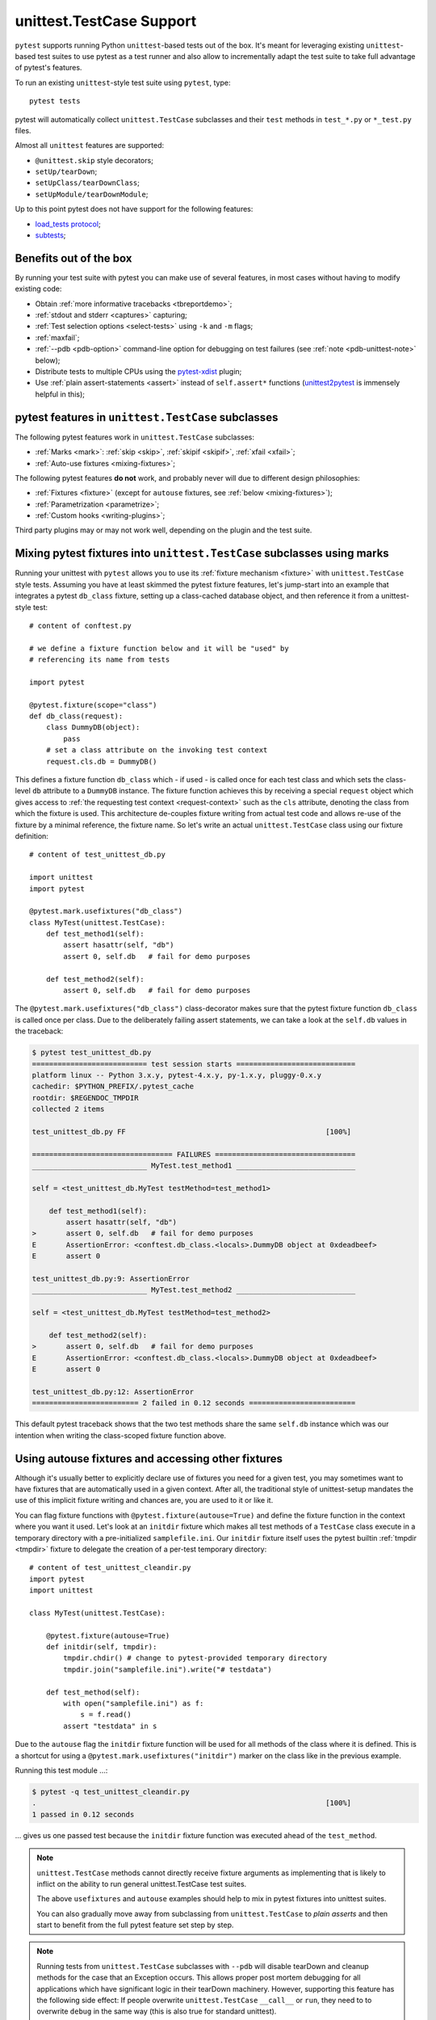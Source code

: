 
.. _`unittest.TestCase`:
.. _`unittest`:

unittest.TestCase Support
=========================

``pytest`` supports running Python ``unittest``-based tests out of the box.
It's meant for leveraging existing ``unittest``-based test suites
to use pytest as a test runner and also allow to incrementally adapt
the test suite to take full advantage of pytest's features.

To run an existing ``unittest``-style test suite using ``pytest``, type::

    pytest tests


pytest will automatically collect ``unittest.TestCase`` subclasses and
their ``test`` methods in ``test_*.py`` or ``*_test.py`` files.

Almost all ``unittest`` features are supported:

* ``@unittest.skip`` style decorators;
* ``setUp/tearDown``;
* ``setUpClass/tearDownClass``;
* ``setUpModule/tearDownModule``;

.. _`load_tests protocol`: https://docs.python.org/3/library/unittest.html#load-tests-protocol
.. _`subtests`: https://docs.python.org/3/library/unittest.html#distinguishing-test-iterations-using-subtests

Up to this point pytest does not have support for the following features:

* `load_tests protocol`_;
* `subtests`_;

Benefits out of the box
-----------------------

By running your test suite with pytest you can make use of several features,
in most cases without having to modify existing code:

* Obtain :ref:`more informative tracebacks <tbreportdemo>`;
* :ref:`stdout and stderr <captures>` capturing;
* :ref:`Test selection options <select-tests>` using ``-k`` and ``-m`` flags;
* :ref:`maxfail`;
* :ref:`--pdb <pdb-option>` command-line option for debugging on test failures
  (see :ref:`note <pdb-unittest-note>` below);
* Distribute tests to multiple CPUs using the `pytest-xdist <https://pypi.org/project/pytest-xdist/>`_ plugin;
* Use :ref:`plain assert-statements <assert>` instead of ``self.assert*`` functions (`unittest2pytest
  <https://pypi.org/project/unittest2pytest/>`__ is immensely helpful in this);


pytest features in ``unittest.TestCase`` subclasses
---------------------------------------------------

The following pytest features work in ``unittest.TestCase`` subclasses:

* :ref:`Marks <mark>`: :ref:`skip <skip>`, :ref:`skipif <skipif>`, :ref:`xfail <xfail>`;
* :ref:`Auto-use fixtures <mixing-fixtures>`;

The following pytest features **do not** work, and probably
never will due to different design philosophies:

* :ref:`Fixtures <fixture>` (except for ``autouse`` fixtures, see :ref:`below <mixing-fixtures>`);
* :ref:`Parametrization <parametrize>`;
* :ref:`Custom hooks <writing-plugins>`;


Third party plugins may or may not work well, depending on the plugin and the test suite.

.. _mixing-fixtures:

Mixing pytest fixtures into ``unittest.TestCase`` subclasses using marks
------------------------------------------------------------------------

Running your unittest with ``pytest`` allows you to use its
:ref:`fixture mechanism <fixture>` with ``unittest.TestCase`` style
tests.  Assuming you have at least skimmed the pytest fixture features,
let's jump-start into an example that integrates a pytest ``db_class``
fixture, setting up a class-cached database object, and then reference
it from a unittest-style test::

    # content of conftest.py

    # we define a fixture function below and it will be "used" by
    # referencing its name from tests

    import pytest

    @pytest.fixture(scope="class")
    def db_class(request):
        class DummyDB(object):
            pass
        # set a class attribute on the invoking test context
        request.cls.db = DummyDB()

This defines a fixture function ``db_class`` which - if used - is
called once for each test class and which sets the class-level
``db`` attribute to a ``DummyDB`` instance.  The fixture function
achieves this by receiving a special ``request`` object which gives
access to :ref:`the requesting test context <request-context>` such
as the ``cls`` attribute, denoting the class from which the fixture
is used.  This architecture de-couples fixture writing from actual test
code and allows re-use of the fixture by a minimal reference, the fixture
name.  So let's write an actual ``unittest.TestCase`` class using our
fixture definition::

    # content of test_unittest_db.py

    import unittest
    import pytest

    @pytest.mark.usefixtures("db_class")
    class MyTest(unittest.TestCase):
        def test_method1(self):
            assert hasattr(self, "db")
            assert 0, self.db   # fail for demo purposes

        def test_method2(self):
            assert 0, self.db   # fail for demo purposes

The ``@pytest.mark.usefixtures("db_class")`` class-decorator makes sure that
the pytest fixture function ``db_class`` is called once per class.
Due to the deliberately failing assert statements, we can take a look at
the ``self.db`` values in the traceback:

.. code-block:: pytest

    $ pytest test_unittest_db.py
    =========================== test session starts ============================
    platform linux -- Python 3.x.y, pytest-4.x.y, py-1.x.y, pluggy-0.x.y
    cachedir: $PYTHON_PREFIX/.pytest_cache
    rootdir: $REGENDOC_TMPDIR
    collected 2 items

    test_unittest_db.py FF                                               [100%]

    ================================= FAILURES =================================
    ___________________________ MyTest.test_method1 ____________________________

    self = <test_unittest_db.MyTest testMethod=test_method1>

        def test_method1(self):
            assert hasattr(self, "db")
    >       assert 0, self.db   # fail for demo purposes
    E       AssertionError: <conftest.db_class.<locals>.DummyDB object at 0xdeadbeef>
    E       assert 0

    test_unittest_db.py:9: AssertionError
    ___________________________ MyTest.test_method2 ____________________________

    self = <test_unittest_db.MyTest testMethod=test_method2>

        def test_method2(self):
    >       assert 0, self.db   # fail for demo purposes
    E       AssertionError: <conftest.db_class.<locals>.DummyDB object at 0xdeadbeef>
    E       assert 0

    test_unittest_db.py:12: AssertionError
    ========================= 2 failed in 0.12 seconds =========================

This default pytest traceback shows that the two test methods
share the same ``self.db`` instance which was our intention
when writing the class-scoped fixture function above.


Using autouse fixtures and accessing other fixtures
---------------------------------------------------

Although it's usually better to explicitly declare use of fixtures you need
for a given test, you may sometimes want to have fixtures that are
automatically used in a given context.  After all, the traditional
style of unittest-setup mandates the use of this implicit fixture writing
and chances are, you are used to it or like it.

You can flag fixture functions with ``@pytest.fixture(autouse=True)``
and define the fixture function in the context where you want it used.
Let's look at an ``initdir`` fixture which makes all test methods of a
``TestCase`` class execute in a temporary directory with a
pre-initialized ``samplefile.ini``.  Our ``initdir`` fixture itself uses
the pytest builtin :ref:`tmpdir <tmpdir>` fixture to delegate the
creation of a per-test temporary directory::

    # content of test_unittest_cleandir.py
    import pytest
    import unittest

    class MyTest(unittest.TestCase):

        @pytest.fixture(autouse=True)
        def initdir(self, tmpdir):
            tmpdir.chdir() # change to pytest-provided temporary directory
            tmpdir.join("samplefile.ini").write("# testdata")

        def test_method(self):
            with open("samplefile.ini") as f:
                s = f.read()
            assert "testdata" in s

Due to the ``autouse`` flag the ``initdir`` fixture function will be
used for all methods of the class where it is defined.  This is a
shortcut for using a ``@pytest.mark.usefixtures("initdir")`` marker
on the class like in the previous example.

Running this test module ...:

.. code-block:: pytest

    $ pytest -q test_unittest_cleandir.py
    .                                                                    [100%]
    1 passed in 0.12 seconds

... gives us one passed test because the ``initdir`` fixture function
was executed ahead of the ``test_method``.

.. note::

   ``unittest.TestCase`` methods cannot directly receive fixture
   arguments as implementing that is likely to inflict
   on the ability to run general unittest.TestCase test suites.

   The above ``usefixtures`` and ``autouse`` examples should help to mix in
   pytest fixtures into unittest suites.

   You can also gradually move away from subclassing from ``unittest.TestCase`` to *plain asserts*
   and then start to benefit from the full pytest feature set step by step.

.. _pdb-unittest-note:

.. note::

    Running tests from ``unittest.TestCase`` subclasses with ``--pdb`` will
    disable tearDown and cleanup methods for the case that an Exception
    occurs. This allows proper post mortem debugging for all applications
    which have significant logic in their tearDown machinery. However,
    supporting this feature has the following side effect: If people
    overwrite ``unittest.TestCase`` ``__call__`` or ``run``, they need to
    to overwrite ``debug`` in the same way  (this is also true for standard
    unittest).

.. note::

    Due to architectural differences between the two frameworks, setup and
    teardown for ``unittest``-based tests is performed during the ``call`` phase
    of testing instead of in ``pytest``'s standard ``setup`` and ``teardown``
    stages. This can be important to understand in some situations, particularly
    when reasoning about errors. For example, if a ``unittest``-based suite
    exhibits errors during setup, ``pytest`` will report no errors during its
    ``setup`` phase and will instead raise the error during ``call``.
